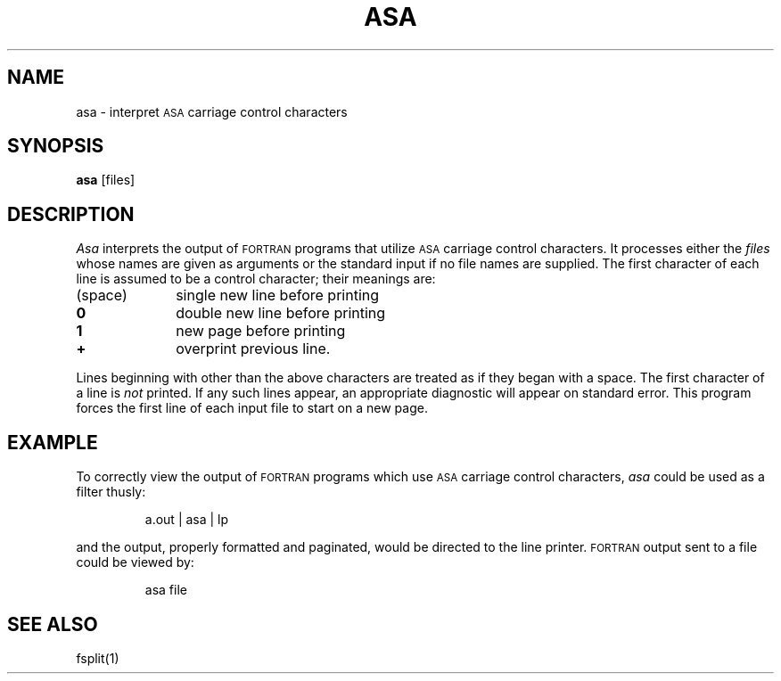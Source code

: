 '\"macro stdmacro
.TH ASA 1
.SH NAME
asa \- interpret \s-1ASA\s+1 carriage control characters
.SH SYNOPSIS
.B asa
\%[\|files\|]
.SH DESCRIPTION
.I Asa\^
interprets the output of
.SM FORTRAN
programs that
utilize \s-1ASA\s+1 carriage control characters.
It processes either
the
.I files\^
whose names are given as arguments or the standard input if no
file names are supplied.
The first character of each line is assumed to be
a control character; their meanings are:
.PP
.TP \w'(space)\ \ \ 'u
(space) 
single new line before printing
.TP
.B 0
double new line before printing
.TP
.B 1
new page before printing
.TP
.B +
overprint previous line.
.PP
Lines beginning with other than the above characters are treated as if
they began with a space.
The first character of a line is
.I not\^
printed.
If any such lines appear, an appropriate diagnostic will appear on standard
error.
This program forces the first line of each input file to start on
a new page.
.SH EXAMPLE
.PP
To correctly view the output of 
.SM FORTRAN
programs which use
.SM ASA
carriage control characters, \f2asa\fP could be used as a filter thusly:
.IP
a.out \||\| asa \||\| lp
.PP
and the output, properly formatted and paginated, would be directed to the
line printer.
.SM FORTRAN
output sent to a file could be viewed by:
.IP
asa file
.SH SEE ALSO
fsplit(1)
.\"	@(#)asa.1	5.1 of 11/15/83
